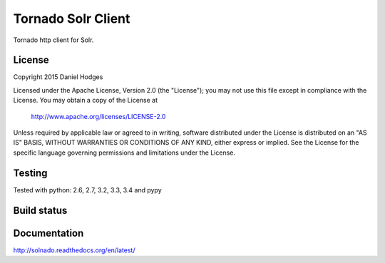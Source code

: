 Tornado Solr Client
===================

Tornado http client for Solr.

License
-------

Copyright 2015 Daniel Hodges

Licensed under the Apache License, Version 2.0 (the "License");
you may not use this file except in compliance with the License.
You may obtain a copy of the License at

    http://www.apache.org/licenses/LICENSE-2.0

Unless required by applicable law or agreed to in writing, software
distributed under the License is distributed on an "AS IS" BASIS,
WITHOUT WARRANTIES OR CONDITIONS OF ANY KIND, either express or implied.
See the License for the specific language governing permissions and
limitations under the License.

Testing
-------
Tested with python:
2.6, 2.7, 3.2, 3.3, 3.4 and pypy


Build status
------------
.. image:: https://travis-ci.org/hodgesds/solnado.svg?branch=master
    :target: https://travis-ci.org/hodgesds/solnado

Documentation
-------------
http://solnado.readthedocs.org/en/latest/



